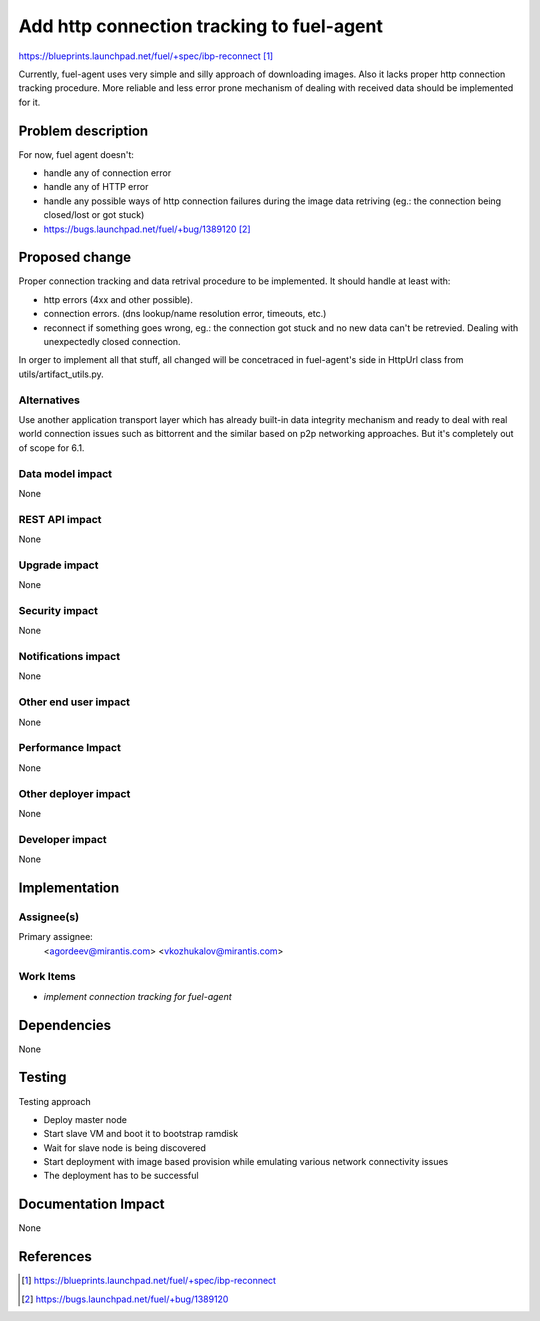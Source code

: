 ..
 This work is licensed under a Creative Commons Attribution 3.0 Unported
 License.

 http://creativecommons.org/licenses/by/3.0/legalcode

==========================================
Add http connection tracking to fuel-agent
==========================================

https://blueprints.launchpad.net/fuel/+spec/ibp-reconnect [1]_

Currently, fuel-agent uses very simple and silly approach of downloading
images. Also it lacks proper http connection tracking procedure. More reliable
and less error prone mechanism of dealing with received data should be
implemented for it.

Problem description
===================

For now, fuel agent doesn't:

* handle any of connection error

* handle any of HTTP error

* handle any possible ways of http connection failures during the image data
  retriving (eg.: the connection being closed/lost or got stuck)

* https://bugs.launchpad.net/fuel/+bug/1389120 [2]_


Proposed change
===============

Proper connection tracking and data retrival procedure to be implemented. It
should handle at least with:

* http errors (4xx and other possible).

* connection errors. (dns lookup/name resolution error, timeouts, etc.)

* reconnect if something goes wrong, eg.: the connection got stuck and no new
  data can't be retrevied. Dealing with unexpectedly closed connection.


In orger to implement all that stuff, all changed will be concetraced in
fuel-agent's side in HttpUrl class from utils/artifact_utils.py.

Alternatives
------------

Use another application transport layer which has already built-in data
integrity mechanism and ready to deal with real world connection issues such as
bittorrent and the similar based on p2p networking approaches. But it's
completely out of scope for 6.1.

Data model impact
-----------------

None

REST API impact
---------------

None

Upgrade impact
--------------

None

Security impact
---------------

None

Notifications impact
--------------------

None

Other end user impact
---------------------

None

Performance Impact
------------------

None

Other deployer impact
---------------------

None

Developer impact
----------------

None

Implementation
==============

Assignee(s)
-----------

Primary assignee:
  <agordeev@mirantis.com>
  <vkozhukalov@mirantis.com>

Work Items
----------

- *implement connection tracking for fuel-agent*

Dependencies
============

None

Testing
=======

Testing approach

- Deploy master node
- Start slave VM and boot it to bootstrap ramdisk
- Wait for slave node is being discovered
- Start deployment with image based provision while emulating various network
  connectivity issues
- The deployment has to be successful

Documentation Impact
====================

None

References
==========

.. [1] https://blueprints.launchpad.net/fuel/+spec/ibp-reconnect
.. [2] https://bugs.launchpad.net/fuel/+bug/1389120
